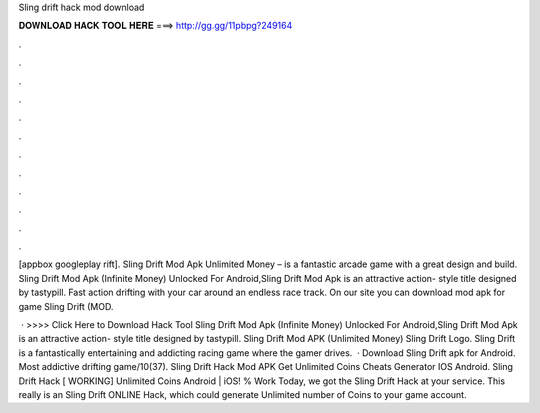 Sling drift hack mod download



𝐃𝐎𝐖𝐍𝐋𝐎𝐀𝐃 𝐇𝐀𝐂𝐊 𝐓𝐎𝐎𝐋 𝐇𝐄𝐑𝐄 ===> http://gg.gg/11pbpg?249164



.



.



.



.



.



.



.



.



.



.



.



.

[appbox googleplay rift]. Sling Drift Mod Apk Unlimited Money – is a fantastic arcade game with a great design and build. Sling Drift Mod Apk (Infinite Money) Unlocked For Android,Sling Drift Mod Apk is an attractive action- style title designed by tastypill. Fast action drifting with your car around an endless race track. On our site you can download mod apk for game Sling Drift (MOD.

 · >>>> Click Here to Download Hack Tool Sling Drift Mod Apk (Infinite Money) Unlocked For Android,Sling Drift Mod Apk is an attractive action- style title designed by tastypill. Sling Drift Mod APK (Unlimited Money) Sling Drift Logo. Sling Drift is a fantastically entertaining and addicting racing game where the gamer drives.  · Download Sling Drift apk for Android. Most addictive drifting game/10(37). Sling Drift Hack Mod APK Get Unlimited Coins Cheats Generator IOS Android. Sling Drift Hack [ WORKING] Unlimited Coins Android | iOS! % Work Today, we got the Sling Drift Hack at your service. This really is an Sling Drift ONLINE Hack, which could generate Unlimited number of Coins to your game account.
